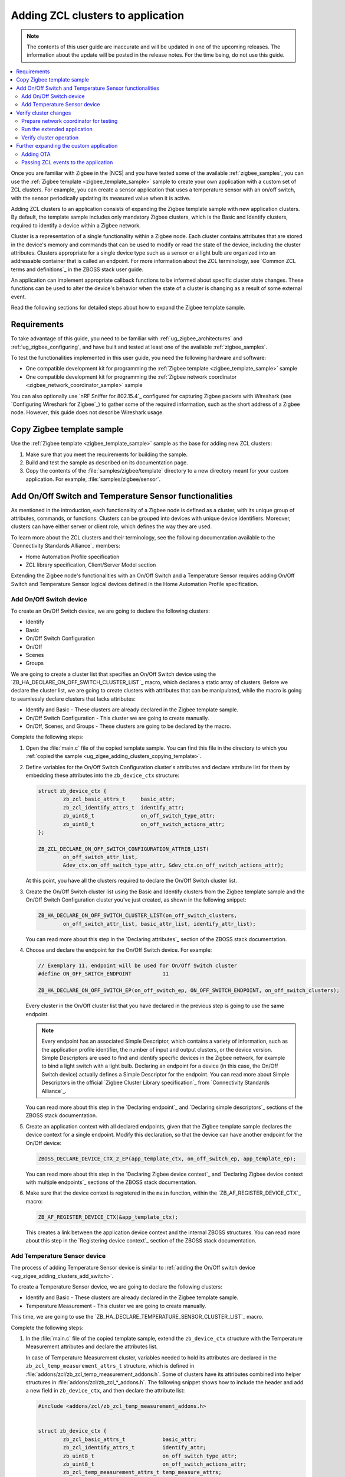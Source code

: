 .. _ug_zigee_adding_clusters:

Adding ZCL clusters to application
##################################

.. note::
   The contents of this user guide are inaccurate and will be updated in one of the upcoming releases.
   The information about the update will be posted in the release notes.
   For the time being, do not use this guide.

.. contents::
   :local:
   :depth: 2

Once you are familiar with Zigbee in the |NCS| and you have tested some of the available :ref:`zigbee_samples`, you can use the :ref:`Zigbee template <zigbee_template_sample>` sample to create your own application with a custom set of ZCL clusters.
For example, you can create a sensor application that uses a temperature sensor with an on/off switch, with the sensor periodically updating its measured value when it is active.

Adding ZCL clusters to an application consists of expanding the Zigbee template sample with new application clusters.
By default, the template sample includes only mandatory Zigbee clusters, which is the Basic and Identify clusters, required to identify a device within a Zigbee network.

Cluster is a representation of a single functionality within a Zigbee node.
Each cluster contains attributes that are stored in the device's memory and commands that can be used to modify or read the state of the device, including the cluster attributes.
Clusters appropriate for a single device type such as a sensor or a light bulb are organized into an addressable container that is called an endpoint.
For more information about the ZCL terminology, see `Common ZCL terms and definitions`_ in the ZBOSS stack user guide.

An application can implement appropriate callback functions to be informed about specific cluster state changes.
These functions can be used to alter the device's behavior when the state of a cluster is changing as a result of some external event.

Read the following sections for detailed steps about how to expand the Zigbee template sample.

.. _ug_zigee_adding_clusters_requirements:

Requirements
************

To take advantage of this guide, you need to be familiar with :ref:`ug_zigbee_architectures` and :ref:`ug_zigbee_configuring`, and have built and tested at least one of the available :ref:`zigbee_samples`.

To test the functionalities implemented in this user guide, you need the following hardware and software:

* One compatible development kit for programming the :ref:`Zigbee template <zigbee_template_sample>` sample
* One compatible development kit for programming the :ref:`Zigbee network coordinator <zigbee_network_coordinator_sample>` sample

You can also optionally use `nRF Sniffer for 802.15.4`_ configured for capturing Zigbee packets with Wireshark (see `Configuring Wireshark for Zigbee`_) to gather some of the required information, such as the short address of a Zigbee node.
However, this guide does not describe Wireshark usage.

.. _ug_zigee_adding_clusters_copying_template:

.. rst-class:: numbered-step

Copy Zigbee template sample
***************************

Use the :ref:`Zigbee template <zigbee_template_sample>` sample as the base for adding new ZCL clusters:

1. Make sure that you meet the requirements for building the sample.
#. Build and test the sample as described on its documentation page.
#. Copy the contents of the :file:`samples/zigbee/template` directory to a new directory meant for your custom application.
   For example, :file:`samples/zigbee/sensor`.

.. _ug_zigee_adding_clusters_adding_clusters:

.. rst-class:: numbered-step

Add On/Off Switch and Temperature Sensor functionalities
********************************************************

As mentioned in the introduction, each functionality of a Zigbee node is defined as a cluster, with its unique group of attributes, commands, or functions.
Clusters can be grouped into devices with unique device identifiers.
Moreover, clusters can have either server or client role, which defines the way they are used.

To learn more about the ZCL clusters and their terminology, see the following documentation available to the `Connectivity Standards Alliance`_ members:

* Home Automation Profile specification
* ZCL library specification, Client/Server Model section

Extending the Zigbee node's functionalities with an On/Off Switch and a Temperature Sensor requires adding On/Off Switch and Temperature Sensor logical devices defined in the Home Automation Profile specification.

.. _ug_zigee_adding_clusters_add_switch:

Add On/Off Switch device
========================

To create an On/Off Switch device, we are going to declare the following clusters:

* Identify
* Basic
* On/Off Switch Configuration
* On/Off
* Scenes
* Groups

We are going to create a cluster list that specifies an On/Off Switch device using the `ZB_HA_DECLARE_ON_OFF_SWITCH_CLUSTER_LIST`_ macro, which declares a static array of clusters.
Before we declare the cluster list, we are going to create clusters with attributes that can be manipulated, while the macro is going to seamlessly declare clusters that lacks attributes:

* Identify and Basic - These clusters are already declared in the Zigbee template sample.
* On/Off Switch Configuration - This cluster we are going to create manually.
* On/Off, Scenes, and Groups - These clusters are going to be declared by the macro.

Complete the following steps:

1. Open the :file:`main.c` file of the copied template sample.
   You can find this file in the directory to which you :ref:`copied the sample <ug_zigee_adding_clusters_copying_template>`.
#. Define variables for the On/Off Switch Configuration cluster's attributes and declare attribute list for them by embedding these attributes into the ``zb_device_ctx`` structure:

   .. code-block:: C++

        struct zb_device_ctx {
                zb_zcl_basic_attrs_t     basic_attr;
                zb_zcl_identify_attrs_t  identify_attr;
                zb_uint8_t               on_off_switch_type_attr;
                zb_uint8_t               on_off_switch_actions_attr;
        };

        ZB_ZCL_DECLARE_ON_OFF_SWITCH_CONFIGURATION_ATTRIB_LIST(
                on_off_switch_attr_list,
                &dev_ctx.on_off_switch_type_attr, &dev_ctx.on_off_switch_actions_attr);

   At this point, you have all the clusters required to declare the On/Off Switch cluster list.
#. Create the On/Off Switch cluster list using the Basic and Identify clusters from the Zigbee template sample and the On/Off Switch Configuration cluster you've just created, as shown in the following snippet:

   .. code-block:: C++

        ZB_HA_DECLARE_ON_OFF_SWITCH_CLUSTER_LIST(on_off_switch_clusters,
                on_off_switch_attr_list, basic_attr_list, identify_attr_list);

   You can read more about this step in the `Declaring attributes`_ section of the ZBOSS stack documentation.
#. Choose and declare the endpoint for the On/Off Switch device.
   For example:

   .. code-block:: C++

        // Exemplary 11. endpoint will be used for On/Off Switch cluster
        #define ON_OFF_SWITCH_ENDPOINT          11

        ZB_HA_DECLARE_ON_OFF_SWITCH_EP(on_off_switch_ep, ON_OFF_SWITCH_ENDPOINT, on_off_switch_clusters);

   Every cluster in the On/Off cluster list that you have declared in the previous step is going to use the same endpoint.

   .. note::
        Every endpoint has an associated Simple Descriptor, which contains a variety of information, such as the application profile identifier, the number of input and output clusters, or the device version.
        Simple Descriptors are used to find and identify specific devices in the Zigbee network, for example to bind a light switch with a light bulb.
        Declaring an endpoint for a device (in this case, the On/Off Switch device) actually defines a Simple Descriptor for the endpoint.
        You can read more about Simple Descriptors in the official `Zigbee Cluster Library specification`_ from `Connectivity Standards Alliance`_.

   You can read more about this step in the `Declaring endpoint`_ and `Declaring simple descriptors`_ sections of the ZBOSS stack documentation.
#. Create an application context with all declared endpoints, given that the Zigbee template sample declares the device context for a single endpoint.
   Modify this declaration, so that the device can have another endpoint for the On/Off device:

   .. code-block:: C++

        ZBOSS_DECLARE_DEVICE_CTX_2_EP(app_template_ctx, on_off_switch_ep, app_template_ep);


   You can read more about this step in the `Declaring Zigbee device context`_ and `Declaring Zigbee device context with multiple endpoints`_ sections of the ZBOSS stack documentation.
#. Make sure that the device context is registered in the ``main`` function, within the `ZB_AF_REGISTER_DEVICE_CTX`_ macro:

   .. code-block:: C++

        ZB_AF_REGISTER_DEVICE_CTX(&app_template_ctx);

   This creates a link between the application device context and the internal ZBOSS structures.
   You can read more about this step in the `Registering device context`_ section of the ZBOSS stack documentation.

.. _ug_zigee_adding_clusters_add_temp:

Add Temperature Sensor device
=============================

The process of adding Temperature Sensor device is similar to :ref:`adding the On/Off switch device <ug_zigee_adding_clusters_add_switch>`.

To create a Temperature Sensor device, we are going to declare the following clusters:

* Identify and Basic - These clusters are already declared in the Zigbee template sample.
* Temperature Measurement - This cluster we are going to create manually.

This time, we are going to use the `ZB_HA_DECLARE_TEMPERATURE_SENSOR_CLUSTER_LIST`_ macro.

Complete the following steps:

1. In the :file:`main.c` file of the copied template sample, extend the ``zb_device_ctx`` structure with the Temperature Measurement attributes and declare the attributes list.

   In case of Temperature Measurement cluster, variables needed to hold its attributes are declared in the ``zb_zcl_temp_measurement_attrs_t`` structure, which is defined in :file:`addons/zcl/zb_zcl_temp_measurement_addons.h`.
   Some of clusters have its attributes combined into helper structures in :file:`addons/zcl/zb_zcl_*_addons.h`.
   The following snippet shows how to include the header and add a new field in ``zb_device_ctx``, and then declare the attribute list:

   .. code-block:: C++

        #include <addons/zcl/zb_zcl_temp_measurement_addons.h>


        struct zb_device_ctx {
                zb_zcl_basic_attrs_t            basic_attr;
                zb_zcl_identify_attrs_t         identify_attr;
                zb_uint8_t                      on_off_switch_type_attr;
                zb_uint8_t                      on_off_switch_actions_attr;
                zb_zcl_temp_measurement_attrs_t temp_measure_attrs;
        };


        ZB_ZCL_DECLARE_TEMP_MEASUREMENT_ATTRIB_LIST(temp_measurement_attr_list,
						    &dev_ctx.temp_measure_attrs.measure_value,
						    &dev_ctx.temp_measure_attrs.min_measure_value,
						    &dev_ctx.temp_measure_attrs.max_measure_value,
						    &dev_ctx.temp_measure_attrs.tolerance);

#. Create a Temperature Sensor device by declaring its cluster list using Basic, Identify, and the newly created Temperature Measurement clusters:

   .. code-block:: C++

        ZB_HA_DECLARE_TEMPERATURE_SENSOR_CLUSTER_LIST(temperature_sensor_clusters, basic_attr_list, identify_attr_list, temp_measurement_attr_list);

#. Choose and declare the endpoint for the Temperature Sensor device:

   .. code-block:: C++

        #define TEMPERATURE_SENSOR_ENDPOINT  12

        ZB_HA_DECLARE_TEMPERATURE_SENSOR_EP(temperature_sensor_ep, TEMPERATURE_SENSOR_ENDPOINT, temperature_sensor_clusters);

#. Declare the device context for the created endpoint by modifying the device context declaration, so that the device can have another endpoint:

   .. code-block:: C++

        ZBOSS_DECLARE_DEVICE_CTX_3_EP(app_template_ctx, temperature_sensor_ep, on_off_switch_ep, app_template_ep);

At this point, we have added On/Off Switch and Temperature Sensor functionalities to the application.

.. _ug_zigee_adding_clusters_testing:

.. rst-class:: numbered-step

Verify cluster changes
**********************

To verify the existence of the On/Off Switch and Temperature Sensor clusters in the device, we are going to send ZDO commands to read Simple Descriptors.
For this purpose, we are going to use the :ref:`Zigbee network coordinator <zigbee_network_coordinator_sample>` to create a simple Zigbee network with the node that is programmed with the extended application.

Prepare network coordinator for testing
=======================================

To prepare the network coordinator for testing the newly extended application based on the Zigbee template, complete the following steps:

1. Make sure you meet the requirements to use the :ref:`Zigbee network coordinator <zigbee_network_coordinator_sample>` sample.
#. Enable the Zigbee shell in the network coordinator sample by adding the following line to :file:`network_coordinator/prj.conf` file:

   .. code-block::

      CONFIG_ZIGBEE_SHELL=y

#. Build the sample and program it to the development kit.
#. Open the serial port and issue the ``help`` command.
   The following output appears:

   .. include:: ../../libraries/zigbee/shell.rst
      :start-after: zigbee_help_output_start
      :end-before: zigbee_help_output_end

This output means that the Zigbee shell is enabled on the network coordinator node device.
You can read more about the Zigbee shell on its :ref:`documentation page <lib_zigbee_shell>`.

Run the extended application
============================

We are now going to add the extended application node device to the Zigbee network.
Complete the following steps:

1. Make sure that the network coordinator node device is running.
#. Build the extended application and program it to a compatible development kit, which is one of the development kits compatible with the template sample.
#. |connect_kit|
#. |connect_terminal|
#. Observe the output.
   The device connects to the Zigbee network when a notification similar to the following one appears:

   .. code-block::

      I: Joined network successfully (Extended PAN ID: f4ce36e005691785, PAN ID: 0xf7a7)

   The Extended PAN ID and the PAN ID in your notification will be different.

Verify cluster operation
========================

Reading Simple Descriptors that we have implemented when :ref:`adding new clusters <ug_zigee_adding_clusters_adding_clusters>` can help us verify that everything is working as it should.
You can read the descriptors in different ways, but for the purpose of this guide we are going to use Zigbee Device Object commands (ZDO commands) issued from the network coordinator node with the Zigbee shell enabled.
ZDO is an interface for accessing lower layers of the Zigbee network.
Issuing ZDO commands allows us to check different information about the network.

For this guide, you can use one of the following options:

* Issue ZDO commands to find the specific cluster in the Zigbee network, if you don't know the device's short address.
* Issue ZDO commands to read the list of clusters contained on a device, if you know the device's short address.

Both options are described in the following sections.

Looking for a specific cluster in the Zigbee network
----------------------------------------------------

You can send a match descriptor request when you want to find a specific cluster in the network.
This request is a broadcast command that expects profile and cluster IDs as return values.
When using the network coordinator node with the Zigbee shell enabled, you can send the ZDO match descriptor request in the following way:

1. Make sure that the network coordinator is still connected with the serial port.
#. Issue the ``zdo help`` command to print the information about the ``zdo`` commands, including the match descriptor command.
   The following output appears:

   .. code-block::

        [...]

        match_desc - Send match descriptor request.
                Usage: match_desc <h:16-bit destination_address> <h:requested
                address/type> <h:profile ID> <d:number of input clusters> [<h:input
                cluster IDs> ...] <d:number of output clusters> [<h:output cluster
                IDs> ...] [-t | --timeout d:number of seconds to wait for answers]

        [...]

#. Send the :ref:`zdo_match_desc` command to find a device with the On/Off cluster (ID: ``0x0006``) from the Home Automation profile (ID: ``0x0104``) using the following command:

   .. code-block:: console

      zdo match_desc 0xfffd 0xfffd 0x0104 0 1 0x06

   The following output appears:

   .. code-block:: console

      Sending broadcast request.

      src_addr=8083 ep=11

Reading a clusters list of a specific Zigbee node
-------------------------------------------------

To read the cluster list existing on a Zigbee node, you can use the Simple Descriptor Request command.
This command requires the short address and the endpoint as arguments.

Complete the following steps to read the cluster list of a Zigbee node:

1. Send the match descriptor request to learn the short address of device, as described in `Looking for a specific cluster in the Zigbee network`_:

   .. code-block:: console

      zdo match_desc 0xfffd 0xfffd 0x0104 0 1 0x06

   The following output appears, where ``8083`` is the short address of the Zigbee node and ``11`` is the endpoint number of the On/Off switch device:

   .. code-block:: console

      Sending broadcast request.

      src_addr=8083 ep=11

   Alternatively, you can check the short address by looking at the network coordinator logs showed during device association or by sniffing the communication and reading packets in Wireshark (see `Configuring Wireshark for Zigbee`_).
#. Send the :ref:`zdo_simple_desc_req` command to the Zigbee node using the short address and the endpoint number:

   .. code-block:: console

      zdo simple_desc_req 0x8083 11

   The output similar to the following one appears:

   .. code-block:: console

      src_addr=0x8083 ep=11 profile_id=0x0104 app_dev_id=0x0 app_dev_ver=0x0
      in_clusters=0x0000,0x0003,0x0007 out_clusters=0x0006,0x0005,0x0004,0x0003

   In this notification, the simple descriptor contains Basic Cluster, Identify Cluster and On/Off Switch Configuration with server roles (``in_clusters``) and Identify, Groups, Scenes, and On/Off configured with client roles (``out_clusters``).

Further expanding the custom application
****************************************

You can further expand the application with more features, such as OTA support.

.. _ug_zigee_adding_clusters_ota:

Adding OTA
==========

To extend the sample with OTA support, we would have to complete steps similar to :ref:`adding On/Off Switch and Temperature Sensor functionalities <ug_zigee_adding_clusters_adding_clusters>`.
Then, we would have to implement the ZCL device callback to control the process of collecting chunks of new firmware.
This is described more broadly in the following sections.

Fortunately, we can use the :ref:`lib_zigbee_fota` library to handle the majority of these implementation steps.
To add OTA support to the extended application, follow the steps in :ref:`ug_zigbee_configuring_components_ota`.


.. _ug_zigee_adding_clusters_passing_events:

Passing ZCL events to the application
=====================================

Declaring and registering a set of clusters that defines a Zigbee node makes these clusters discoverable across the Zigbee network and ready to communicate with another nodes.
For example, the communication between a light switch node and a light bulb node uses ZCL commands to change the attributes of the On/Off device embedded in the light bulb.
Altering the attribute does nothing more than changing values of a specific variable.
The application is supposed to react to these changes and produce appropriate behavior, but we need to inform it about these changes first.

To inform the application about attributes changes, you can pass ZCL events to it with a callback that follows generic callback definition (referred to as *ZCL callback*).
This is shown in the following snippet:

.. code-block:: C++

   typedef void (zb_callback_t)(zb_uint8_t param);

The ``param`` argument passed to the callback contains information about the changed attributes.
This argument is actually a ZBOSS buffer that contains the `zb_zcl_device_callback_param_t`_ structure whose definition fragment is as follows:

.. code-block:: C++

        /* For the full definition please refer to zboss_api_zcl.h */
        typedef struct zb_zcl_device_callback_param_s
        {
                /** Type of device callback */
                zb_zcl_device_callback_id_t device_cb_id;
                zb_uint8_t endpoint;
                zb_zcl_attr_access_t attr_type;

                /** Return status (see zb_ret_t) */
                zb_ret_t status;

                /** Callback custom data */
                union
                {
                        zb_zcl_set_attr_value_param_t  set_attr_value_param;
                        #if defined (ZB_ZCL_SUPPORT_CLUSTER_ON_OFF)
                        /* Off with effect command, On/Off cluster */
                        zb_zcl_on_off_set_effect_value_param_t  on_off_set_effect_value_param;
                        /* */
                        #endif
                        #if defined(ZB_ZCL_SUPPORT_CLUSTER_IDENTIFY)
                        zb_zcl_identify_effect_value_param_t  identify_effect_value_param;
                        #endif

                        /* .
                           .
                           .
                        */

                        zb_zcl_device_cmd_generic_param_t gnr;
                } cb_param;
        } zb_zcl_device_callback_param_t;

Both the On/Off Switch device and the Temperature Sensor device have client roles.
For this reason, their attributes are not supposed to change.
To show how you can use the ZCL event, read the following section.

Reading device callback parameters from a ZBOSS buffer
------------------------------------------------------

The ZCL callback implemented in the :ref:`lib_zigbee_fota` library is a good example of how to use the ZCL event.

To read the device callback parameters from a ZBOSS buffer, complete the following steps:

1. In the :file:`main.c` file of the copied template sample, use the `zb_zcl_device_callback_param_t`_ structure to get the ZCL callback parameters from the buffer in the following manner:

   .. code-block:: C++

      zb_zcl_device_callback_param_t *device_cb_param = ZB_BUF_GET_PARAM(bufid, zb_zcl_device_callback_param_t);

   Once the parameters are obtained, the application can use them to perform some action based on a new attribute values.
#. Make the application check the callback ID by reading the appropriate field from the `zb_zcl_device_callback_id_t`_ structure.
   For example, the Zigbee FOTA library uses the `ZB_ZCL_OTA_UPGRADE_VALUE_CB_ID`_ macro:

   .. code-block:: C++

      if (device_cb_param->device_cb_id != ZB_ZCL_OTA_UPGRADE_VALUE_CB_ID) {
        	return;
      }

   Depending on the device callback ID, different data is passed to the callback and held by the ``cb_param`` field of `zb_zcl_device_callback_param_t`_.
   In general, the data associated with the callback ID is contained in the ``set_attr_value_param`` field of ``cb_param``, but some clusters have their data structure already defined.
   For example, OTA uses ``ota_value_param`` fields, as shown in the following snippet:

   .. code-block:: C++

      zb_zcl_ota_upgrade_value_param_t *ota_upgrade_value = &(device_cb_param->cb_param.ota_value_param);

   To see the field usage associated with other clusters, refer to the :ref:`zigbee_light_bulb_sample` sample.
#. Make the ZCL callback pass the status of its execution to the caller by setting the appropriate return status in the ``status`` field of the `zb_zcl_device_callback_param_t`_ structure passed to the callback:

   .. code-block:: C++

      device_cb_param->status = RET_OK;
